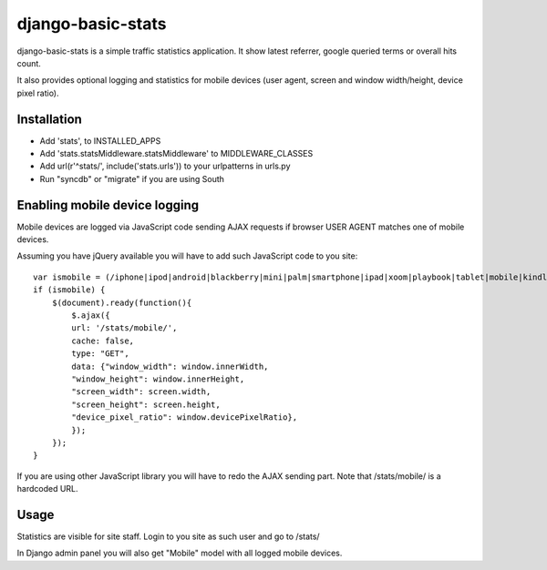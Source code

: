 django-basic-stats
==================

django-basic-stats is a simple traffic statistics application. It show latest referrer, google queried terms or overall hits count.

It also provides optional logging and statistics for mobile devices (user agent, screen and window width/height, device pixel ratio).


Installation
------------
- Add 'stats', to INSTALLED_APPS
- Add 'stats.statsMiddleware.statsMiddleware' to MIDDLEWARE_CLASSES
- Add url(r'^stats/', include('stats.urls')) to your urlpatterns in urls.py
- Run "syncdb" or "migrate" if you are using South


Enabling mobile device logging
------------------------------
Mobile devices are logged via JavaScript code sending AJAX requests if browser USER AGENT matches one of mobile devices.

Assuming you have jQuery available you will have to add such JavaScript code to you site::

    var ismobile = (/iphone|ipod|android|blackberry|mini|palm|smartphone|ipad|xoom|playbook|tablet|mobile|kindle/i.test(navigator.userAgent.toLowerCase()));
    if (ismobile) {
        $(document).ready(function(){
            $.ajax({
            url: '/stats/mobile/',
            cache: false,
            type: "GET",
            data: {"window_width": window.innerWidth,
            "window_height": window.innerHeight,
            "screen_width": screen.width,
            "screen_height": screen.height,
            "device_pixel_ratio": window.devicePixelRatio},
            });
        });
    }

If you are using other JavaScript library you will have to redo the AJAX sending part. Note that /stats/mobile/ is a hardcoded URL.


Usage
-----
Statistics are visible for site staff. Login to you site as such user and go to /stats/

In Django admin panel you will also get "Mobile" model with all logged mobile devices.
